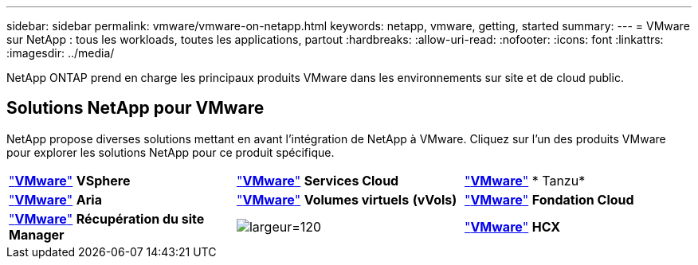 ---
sidebar: sidebar 
permalink: vmware/vmware-on-netapp.html 
keywords: netapp, vmware, getting, started 
summary:  
---
= VMware sur NetApp : tous les workloads, toutes les applications, partout
:hardbreaks:
:allow-uri-read: 
:nofooter: 
:icons: font
:linkattrs: 
:imagesdir: ../media/


[role="lead"]
NetApp ONTAP prend en charge les principaux produits VMware dans les environnements sur site et de cloud public.



== Solutions NetApp pour VMware

NetApp propose diverses solutions mettant en avant l'intégration de NetApp à VMware.  Cliquez sur l'un des produits VMware pour explorer les solutions NetApp pour ce produit spécifique.

[cols="33%, 33%, 33%"]
|===


| link:vmware-glossary.html#vsphere["*VMware*"]
*VSphere* | link:vmware-glossary.html#vmc["*VMware*"]
*Services Cloud* | link:vmware-glossary.html#tanzu["*VMware*"]
* Tanzu* 


| link:vmware-glossary.html#aria["*VMware*"]
*Aria* | link:vmware-glossary.html#vvols["*VMware*"]
*Volumes virtuels*
*(vVols)* | link:vmware-glossary.html#vcf["*VMware*"]
*Fondation Cloud* 


| link:vmware-glossary.html#srm["*VMware*"]
*Récupération du site*
*Manager* | image:NTAP_BIG.png["largeur=120"] | link:vmware-glossary.html#hcx["*VMware*"]
*HCX* 
|===